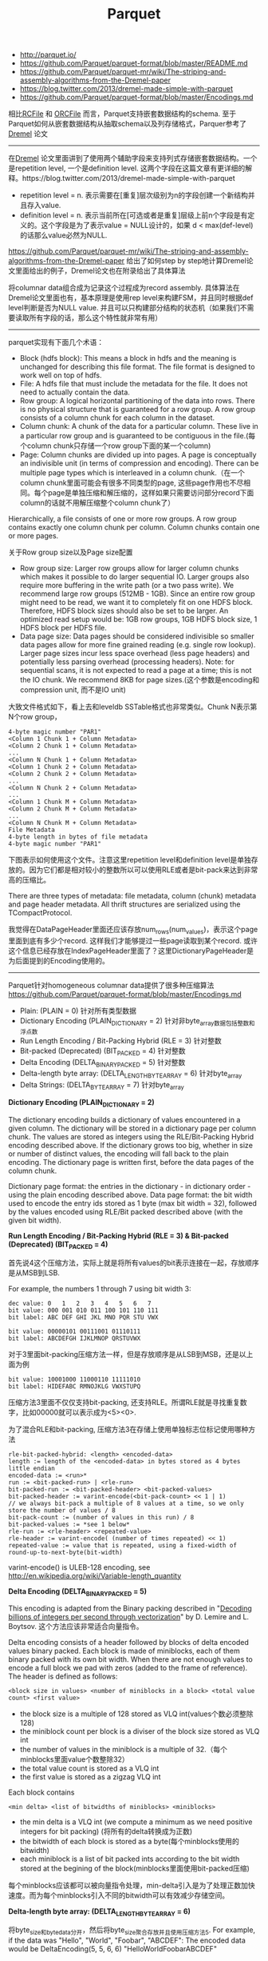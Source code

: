 #+title: Parquet
- http://parquet.io/
- https://github.com/Parquet/parquet-format/blob/master/README.md
- https://github.com/Parquet/parquet-mr/wiki/The-striping-and-assembly-algorithms-from-the-Dremel-paper
- https://blog.twitter.com/2013/dremel-made-simple-with-parquet
- https://github.com/Parquet/parquet-format/blob/master/Encodings.md

相比[[file:rcfile.org][RCFile]] 和 [[file:orcfile.org][ORCFile]] 而言，Parquet支持嵌套数据结构的schema. 至于Parquet如何从嵌套数据结构从抽取schema以及列存储格式，Parquer参考了[[file:dremel.org][Dremel]] 论文

-----

在[[file:dremel.org][Dremel]] 论文里面讲到了使用两个辅助字段来支持列式存储嵌套数据结构。一个是repetition level, 一个是definition level. 这两个字段在这篇文章有更详细的解释。https://blog.twitter.com/2013/dremel-made-simple-with-parquet
- repetition level = n. 表示需要在[重复]层次级别为n的字段创建一个新结构并且存入value.
- definition level = n. 表示当前所在[可选或者是重复]层级上前n个字段是有定义的。这个字段是为了表示value = NULL设计的，如果 d < max(def-level)的话那么value必然为NULL.

https://github.com/Parquet/parquet-mr/wiki/The-striping-and-assembly-algorithms-from-the-Dremel-paper 给出了如何step by step地计算Dremel论文里面给出的例子，Dremel论文也在附录给出了具体算法

[[../images/dremel-sample-record.png]] [[../images/dremel-sample-column.png]]

将columnar data组合成为记录这个过程成为record assembly. 具体算法在Dremel论文里面也有，基本原理是使用rep level来构建FSM，并且同时根据def level判断是否为NULL value. 并且可以只构建部分结构的状态机（如果我们不需要读取所有字段的话，那么这个特性就非常有用）

[[../images/dremel-fsm.png]] [[../images/dremel-partial-fsm.png]]

-----

parquet实现有下面几个术语：
- Block (hdfs block): This means a block in hdfs and the meaning is unchanged for describing this file format. The file format is designed to work well on top of hdfs.
- File: A hdfs file that must include the metadata for the file. It does not need to actually contain the data.
- Row group: A logical horizontal partitioning of the data into rows. There is no physical structure that is guaranteed for a row group. A row group consists of a column chunk for each column in the dataset.
- Column chunk: A chunk of the data for a particular column. These live in a particular row group and is guaranteed to be contiguous in the file.(每个column chunk只存储一个row group下面的某一个column)
- Page: Column chunks are divided up into pages. A page is conceptually an indivisible unit (in terms of compression and encoding). There can be multiple page types which is interleaved in a column chunk.（在一个column chunk里面可能会有很多不同类型的page, 这些page作用也不尽相同。每个page是单独压缩和解压缩的，这样如果只需要访问部分record下面column的话就不用解压缩整个column chunk了）
Hierarchically, a file consists of one or more row groups. A row group contains exactly one column chunk per column. Column chunks contain one or more pages.

关于Row group size以及Page size配置
- Row group size: Larger row groups allow for larger column chunks which makes it possible to do larger sequential IO. Larger groups also require more buffering in the write path (or a two pass write). We recommend large row groups (512MB - 1GB). Since an entire row group might need to be read, we want it to completely fit on one HDFS block. Therefore, HDFS block sizes should also be set to be larger. An optimized read setup would be: 1GB row groups, 1GB HDFS block size, 1 HDFS block per HDFS file.
- Data page size: Data pages should be considered indivisible so smaller data pages allow for more fine grained reading (e.g. single row lookup). Larger page sizes incur less space overhead (less page headers) and potentially less parsing overhead (processing headers). Note: for sequential scans, it is not expected to read a page at a time; this is not the IO chunk. We recommend 8KB for page sizes.(这个参数是encoding和compression unit, 而不是IO unit)

大致文件格式如下，看上去和leveldb SSTable格式也非常类似。Chunk N表示第N个row group，
#+BEGIN_EXAMPLE
4-byte magic number "PAR1"
<Column 1 Chunk 1 + Column Metadata>
<Column 2 Chunk 1 + Column Metadata>
...
<Column N Chunk 1 + Column Metadata>
<Column 1 Chunk 2 + Column Metadata>
<Column 2 Chunk 2 + Column Metadata>
...
<Column N Chunk 2 + Column Metadata>
...
<Column 1 Chunk M + Column Metadata>
<Column 2 Chunk M + Column Metadata>
...
<Column N Chunk M + Column Metadata>
File Metadata
4-byte length in bytes of file metadata
4-byte magic number "PAR1"
#+END_EXAMPLE

下图表示如何使用这个文件。注意这里repetition level和definition level是单独存放的。因为它们都是相对较小的整数所以可以使用RLE或者是bit-pack来达到非常高的压缩比。

[[../images/parquet-file-format.png]]

There are three types of metadata: file metadata, column (chunk) metadata and page header metadata. All thrift structures are serialized using the TCompactProtocol.

[[../images/parquet-file-metadata.png]]

我觉得在DataPageHeader里面还应该存放num_rows(num_values)，表示这个page里面到底有多少个record. 这样我们才能够提过一些page读取到某个record. 或许这个信息已经存放在IndexPageHeader里面了？这里DictionaryPageHeader是为后面提到的Encoding使用的。

-----

Parquet针对homogeneous columnar data提供了很多种压缩算法 https://github.com/Parquet/parquet-format/blob/master/Encodings.md
- Plain: (PLAIN = 0) 针对所有类型数据
- Dictionary Encoding (PLAIN_DICTIONARY = 2) 针对非byte_array数据包括整数和浮点数
- Run Length Encoding / Bit-Packing Hybrid (RLE = 3) 针对整数
- Bit-packed (Deprecated) (BIT_PACKED = 4) 针对整数
- Delta Encoding (DELTA_BINARY_PACKED = 5) 针对整数
- Delta-length byte array: (DELTA_LENGTH_BYTE_ARRAY = 6) 针对byte_array
- Delta Strings: (DELTA_BYTE_ARRAY = 7) 针对byte_array

*Dictionary Encoding (PLAIN_DICTIONARY = 2)*

The dictionary encoding builds a dictionary of values encountered in a given column. The dictionary will be stored in a dictionary page per column chunk. The values are stored as integers using the RLE/Bit-Packing Hybrid encoding described above. If the dictionary grows too big, whether in size or number of distinct values, the encoding will fall back to the plain encoding. The dictionary page is written first, before the data pages of the column chunk.

Dictionary page format: the entries in the dictionary - in dictionary order - using the plain encoding described above. Data page format: the bit width used to encode the entry ids stored as 1 byte (max bit width = 32), followed by the values encoded using RLE/Bit packed described above (with the given bit width).

*Run Length Encoding / Bit-Packing Hybrid (RLE = 3) & Bit-packed (Deprecated) (BIT_PACKED = 4)*

首先说4这个压缩方法，实际上就是将所有values的bit表示连接在一起，存放顺序是从MSB到LSB.

For example, the numbers 1 through 7 using bit width 3:
#+BEGIN_EXAMPLE
dec value: 0   1   2   3   4   5   6   7
bit value: 000 001 010 011 100 101 110 111
bit label: ABC DEF GHI JKL MNO PQR STU VWX

bit value: 00000101 00111001 01110111
bit label: ABCDEFGH IJKLMNOP QRSTUVWX
#+END_EXAMPLE

对于3里面bit-packing压缩方法一样，但是存放顺序是从LSB到MSB，还是以上面为例
#+BEGIN_EXAMPLE
bit value: 10001000 11000110 11111010
bit label: HIDEFABC RMNOJKLG VWXSTUPQ
#+END_EXAMPLE

压缩方法3里面不仅仅支持bit-packing, 还支持RLE。所谓RLE就是寻找重复数字，比如00000就可以表示成为<5><0>.

为了混合RLE和bit-packing, 压缩方法3在存储上使用单独标志位标记使用哪种方法
#+BEGIN_EXAMPLE
rle-bit-packed-hybrid: <length> <encoded-data>
length := length of the <encoded-data> in bytes stored as 4 bytes little endian
encoded-data := <run>*
run := <bit-packed-run> | <rle-run>
bit-packed-run := <bit-packed-header> <bit-packed-values>
bit-packed-header := varint-encode(<bit-pack-count> << 1 | 1)
// we always bit-pack a multiple of 8 values at a time, so we only store the number of values / 8
bit-pack-count := (number of values in this run) / 8
bit-packed-values := *see 1 below*
rle-run := <rle-header> <repeated-value>
rle-header := varint-encode( (number of times repeated) << 1)
repeated-value := value that is repeated, using a fixed-width of round-up-to-next-byte(bit-width)
#+END_EXAMPLE
varint-encode() is ULEB-128 encoding, see http://en.wikipedia.org/wiki/Variable-length_quantity

*Delta Encoding (DELTA_BINARY_PACKED = 5)*

This encoding is adapted from the Binary packing described in "[[http://arxiv.org/pdf/1209.2137v5.pdf][Decoding billions of integers per second through vectorization]]" by D. Lemire and L. Boytsov. 这个方法应该非常适合向量指令。

Delta encoding consists of a header followed by blocks of delta encoded values binary packed. Each block is made of miniblocks, each of them binary packed with its own bit width. When there are not enough values to encode a full block we pad with zeros (added to the frame of reference). The header is defined as follows:
#+BEGIN_EXAMPLE
<block size in values> <number of miniblocks in a block> <total value count> <first value>
#+END_EXAMPLE
- the block size is a multiple of 128 stored as VLQ int(values个数必须整除128)
- the miniblock count per block is a diviser of the block size stored as VLQ int
- the number of values in the miniblock is a multiple of 32.（每个minblocks里面value个数整除32）
- the total value count is stored as a VLQ int
- the first value is stored as a zigzag VLQ int

Each block contains
#+BEGIN_EXAMPLE
<min delta> <list of bitwidths of miniblocks> <miniblocks>
#+END_EXAMPLE
- the min delta is a VLQ int (we compute a minimum as we need positive integers for bit packing) (将所有的delta转换成为正数)
- the bitwidth of each block is stored as a byte(每个minblocks使用的bitwidth)
- each miniblock is a list of bit packed ints according to the bit width stored at the begining of the block(minblocks里面使用bit-packed压缩)

每个minblocks应该都可以被向量指令处理，min-delta引入是为了处理正数加快速度。而为每个minblocks引入不同的bitwidth可以有效减少存储空间。

*Delta-length byte array: (DELTA_LENGTH_BYTE_ARRAY = 6)*

将byte_size和byte_data分开，然后将byte_size聚合存放并且使用压缩方法5. For example, if the data was "Hello", "World", "Foobar", "ABCDEF": The encoded data would be DeltaEncoding(5, 5, 6, 6) "HelloWorldFoobarABCDEF"

*Delta Strings: (DELTA_BYTE_ARRAY = 7)*

This is also known as incremental encoding or front compression: for each element in a sequence of strings, store the prefix length of the previous entry plus the suffix. For a longer description, see http://en.wikipedia.org/wiki/Incremental_encoding. This is stored as a sequence of delta-encoded prefix lengths (DELTA_BINARY_PACKED), followed by the suffixes encoded as delta length byte arrays (DELTA_LENGTH_BYTE_ARRAY).

举个例子"AB", "ABC", "ABCD", 前缀压缩之后成为<0>"AB", <2>"C", <3>"D". 最终压缩结果是DeltaEncoding(0,2,3) DeltaEncoding(2,1,1) "ABCD".
